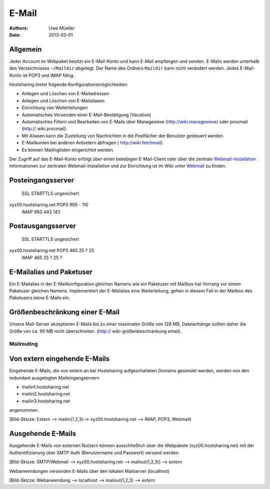 ======
E-Mail
======

:Authors: - Uwe Müeller
:Date: 2013-03-01

Allgemein
---------
Jeder Account im Webpaket besitzt ein E-Mail-Konto und kann E-Mail empfangen und senden. E-Mails werden unterhalb des Verzeichnisses ``~/Maildir`` abgelegt. Der Name des Ordners ``Maildir`` kann nicht verändert werden.
Jedes E-Mail-Konto ist POP3 und IMAP fähig. 

Hostsharing bietet folgende Konfigurationsmöglichkeiten:

- Anlegen und Löschen von E-Mailadressen
- Anlegen und Löschen von E-Mailaliasen
- Einrichtung von Weiterleitungen
- Automatisches Versenden einer E-Mail-Bestätigung (Vacation)
- Automatisches Filtern und Bearbeiten von E-Mails über Managesieve (http://wiki.managesieve) oder procmail (http:// wiki.procmail). 
- Mit Aliasen kann die Zustellung von Nachrichten in die Postfächer der Benutzer gesteuert werden.
- E-Mailkonten bei anderen Anbietern abfragen ( http://wiki.fetchmail).
- Es können Mailinglisten eingerichtet werden.


Der Zugriff auf das E-Mail-Konto erfolgt über einen beliebigen E-Mail-Client oder über die zentrale `Webmail-Installation <http://webmail.hostsharing.net>`_ . 
Informationen zur zentralen Webmail-Installation und zur Einrichtung ist im Wiki unter `Webmail <https://wiki.hostsharing.net/index.php?title=Webmail>`_ zu finden. 

Posteingangsserver
------------------

			    SSL	 STARTTLS     ungesichert
xyz00.hostsharing.net  POP3 995  -            110
		       IMAP 993  443          143
		       
Postausgangsserver
------------------

                            SSL   STARTTLS    ungesichert
xyz00.hostsharing.net  POP3 465    25 ?       25 
                       IMAP 465    25 ?	      25 ?          


E-Mailalias und Paketuser
-------------------------

Ein E-Mailalias in der E-Mailkonfiguration gleichen Namens wie ein Paketuser mit Mailbox hat Vorrang vor einem 
Paketuser gleichen Namens. Implementiert der E-Mailalias eine Weiterleitung, gehen in diesem
Fall in der Mailbox des Paketusers  keine E-Mails ein. 


Größenbeschränkung einer E-Mail
--------------------------------

Unsere Mail-Server akzeptieren E-Mails bis zu einer maximalen Größe von 128 MB,
Dateianhänge sollten daher die Größe von ca. 90 MB nicht überschreiten. 
(http:// wiki-größenbeschränkung email).


Mailrouting
===========

Von extern eingehende E-Mails
-------------------------
Eingehende E-Mails, die von extern an bei Hostsharing aufgeschalteten Domains  
gesendet werden, werden von den redundant ausgelegten Maileingangservern 

* mailin1.hostsharing.net
* mailin2.hostsharing.net
* mailin3.hostsharing.net

angenommen.

[Bild-Skizze: Extern --> mailin(1,2,3)--> xyz00.hostsharing.net --> IMAP, POP3, Webmail)

Ausgehende E-Mails
------------------

Ausgehende E-Mails von externen Nutzern können ausschließlich über die Webpakete (xyz00.hostsharing.net) mit
der Authentifizierung über SMTP Auth (Benutzername und Passwort) versand werden.   

[Bild-Skizze: SMTP/Webmail --> xyz00.hostsharing.net --> mailout(1,2,3)] --> extern

Webanwendungen versenden E-Mails über den lokalen Mailserver (localhost) 

[Bild-Skizze: Webanwendung --> localhost --> mailout(1,2,3) --> extern


